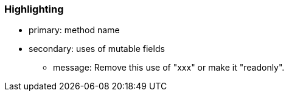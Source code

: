 === Highlighting

* primary: method name
* secondary: uses of mutable fields
** message: Remove this use of "xxx" or make it "readonly".

